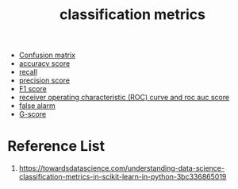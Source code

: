 :PROPERTIES:
:ID:       15c601df-387e-429b-a72b-435e4ddba871
:END:
#+title: classification metrics

+ [[id:ca650d64-ee97-4ee3-a32a-f628c0e1fe4d][Confusion matrix]]
+ [[id:f8b7a51f-5afd-4f2c-aa38-2b6fad0b3e10][accuracy score]]
+ [[id:e767928c-2227-47aa-a0c5-1965ec047c9b][recall]]
+ [[id:7a79369b-ce0a-40ee-97a7-7c1f58494995][precision score]]
+ [[id:db48b1d7-cfe2-46df-ac13-c4c1afb1ea32][F1 score]]
+ [[id:4a7884e7-58ce-4bb6-b1e6-55d1b99a969d][receiver operating characteristic (ROC) curve and roc auc score]]
+ [[id:daacfcb3-b982-4193-9491-ac4efb5dffea][false alarm]]
+ [[id:2eef10e7-06a8-43a9-8909-110ea468903d][G-score]] 
  
* Reference List
1. https://towardsdatascience.com/understanding-data-science-classification-metrics-in-scikit-learn-in-python-3bc336865019
